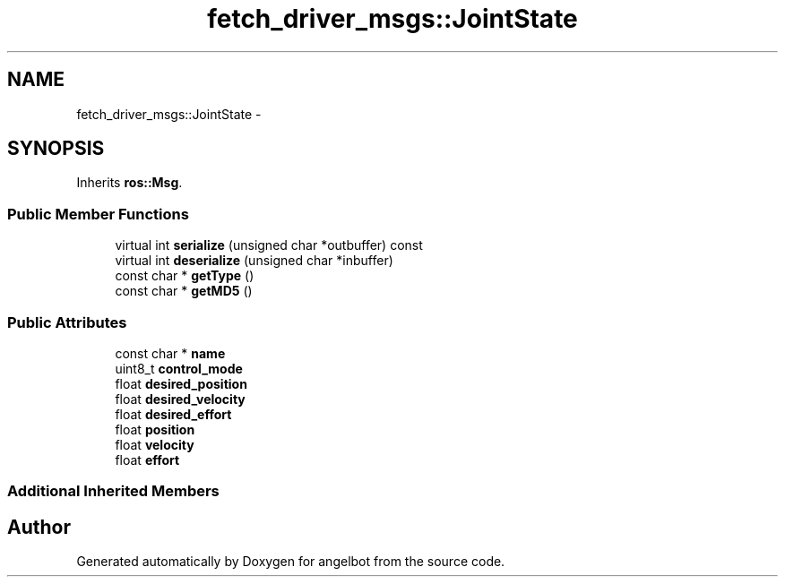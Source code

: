 .TH "fetch_driver_msgs::JointState" 3 "Sat Jul 9 2016" "angelbot" \" -*- nroff -*-
.ad l
.nh
.SH NAME
fetch_driver_msgs::JointState \- 
.SH SYNOPSIS
.br
.PP
.PP
Inherits \fBros::Msg\fP\&.
.SS "Public Member Functions"

.in +1c
.ti -1c
.RI "virtual int \fBserialize\fP (unsigned char *outbuffer) const "
.br
.ti -1c
.RI "virtual int \fBdeserialize\fP (unsigned char *inbuffer)"
.br
.ti -1c
.RI "const char * \fBgetType\fP ()"
.br
.ti -1c
.RI "const char * \fBgetMD5\fP ()"
.br
.in -1c
.SS "Public Attributes"

.in +1c
.ti -1c
.RI "const char * \fBname\fP"
.br
.ti -1c
.RI "uint8_t \fBcontrol_mode\fP"
.br
.ti -1c
.RI "float \fBdesired_position\fP"
.br
.ti -1c
.RI "float \fBdesired_velocity\fP"
.br
.ti -1c
.RI "float \fBdesired_effort\fP"
.br
.ti -1c
.RI "float \fBposition\fP"
.br
.ti -1c
.RI "float \fBvelocity\fP"
.br
.ti -1c
.RI "float \fBeffort\fP"
.br
.in -1c
.SS "Additional Inherited Members"


.SH "Author"
.PP 
Generated automatically by Doxygen for angelbot from the source code\&.
